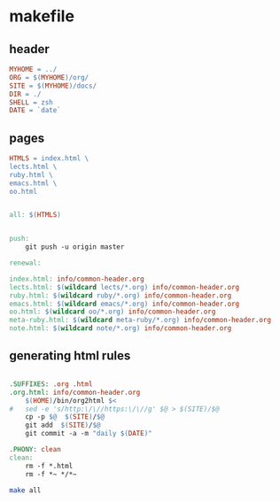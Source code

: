 * makefile

** header 

#+BEGIN_SRC makefile :tangle Makefile
MYHOME = ../
ORG = $(MYHOME)/org/
SITE = $(MYHOME)/docs/
DIR = ./
SHELL = zsh
DATE = `date`
#+END_SRC

** pages

#+BEGIN_SRC makefile :tangle Makefile
HTMLS = index.html \
lects.html \
ruby.html \
emacs.html \
oo.html
#+END_SRC

#+BEGIN_SRC makefile :tangle Makefile

all: $(HTMLS)


push:
	git push -u origin master

renewal: 

index.html: info/common-header.org 
lects.html: $(wildcard lects/*.org) info/common-header.org 
ruby.html: $(wildcard ruby/*.org) info/common-header.org 
emacs.html: $(wildcard emacs/*.org) info/common-header.org 
oo.html: $(wildcard oo/*.org) info/common-header.org 
meta-ruby.html: $(wildcard meta-ruby/*.org) info/common-header.org 
note.html: $(wildcard note/*.org) info/common-header.org 

#+END_SRC

** generating html rules

#+BEGIN_SRC makefile :tangle Makefile

.SUFFIXES: .org .html
.org.html: info/common-header.org 
	$(HOME)/bin/org2html $<
#	sed -e 's/http:\/\//https:\/\//g' $@ > $(SITE)/$@
	cp -p $@  $(SITE)/$@
	git add  $(SITE)/$@ 
	git commit -a -m "daily $(DATE)"

.PHONY: clean
clean:
	rm -f *.html
	rm -f *~ */*~

#+END_SRC

#+BEGIN_SRC sh
make all

#+END_SRC

